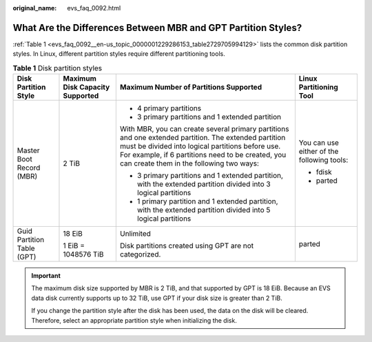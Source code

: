:original_name: evs_faq_0092.html

.. _evs_faq_0092:

What Are the Differences Between MBR and GPT Partition Styles?
==============================================================

:ref:`Table 1 <evs_faq_0092__en-us_topic_0000001229286153_table2729705994129>` lists the common disk partition styles. In Linux, different partition styles require different partitioning tools.

.. _evs_faq_0092__en-us_topic_0000001229286153_table2729705994129:

.. table:: **Table 1** Disk partition styles

   +----------------------------+---------------------------------+------------------------------------------------------------------------------------------------------------------------------------------------------------------------------------------------------------------------------------------------------------+--------------------------------------------+
   | Disk Partition Style       | Maximum Disk Capacity Supported | Maximum Number of Partitions Supported                                                                                                                                                                                                                     | Linux Partitioning Tool                    |
   +============================+=================================+============================================================================================================================================================================================================================================================+============================================+
   | Master Boot Record (MBR)   | 2 TiB                           | -  4 primary partitions                                                                                                                                                                                                                                    | You can use either of the following tools: |
   |                            |                                 | -  3 primary partitions and 1 extended partition                                                                                                                                                                                                           |                                            |
   |                            |                                 |                                                                                                                                                                                                                                                            | -  fdisk                                   |
   |                            |                                 | With MBR, you can create several primary partitions and one extended partition. The extended partition must be divided into logical partitions before use. For example, if 6 partitions need to be created, you can create them in the following two ways: | -  parted                                  |
   |                            |                                 |                                                                                                                                                                                                                                                            |                                            |
   |                            |                                 | -  3 primary partitions and 1 extended partition, with the extended partition divided into 3 logical partitions                                                                                                                                            |                                            |
   |                            |                                 | -  1 primary partition and 1 extended partition, with the extended partition divided into 5 logical partitions                                                                                                                                             |                                            |
   +----------------------------+---------------------------------+------------------------------------------------------------------------------------------------------------------------------------------------------------------------------------------------------------------------------------------------------------+--------------------------------------------+
   | Guid Partition Table (GPT) | 18 EiB                          | Unlimited                                                                                                                                                                                                                                                  | parted                                     |
   |                            |                                 |                                                                                                                                                                                                                                                            |                                            |
   |                            | 1 EiB = 1048576 TiB             | Disk partitions created using GPT are not categorized.                                                                                                                                                                                                     |                                            |
   +----------------------------+---------------------------------+------------------------------------------------------------------------------------------------------------------------------------------------------------------------------------------------------------------------------------------------------------+--------------------------------------------+

.. important::

   The maximum disk size supported by MBR is 2 TiB, and that supported by GPT is 18 EiB. Because an EVS data disk currently supports up to 32 TiB, use GPT if your disk size is greater than 2 TiB.

   If you change the partition style after the disk has been used, the data on the disk will be cleared. Therefore, select an appropriate partition style when initializing the disk.
